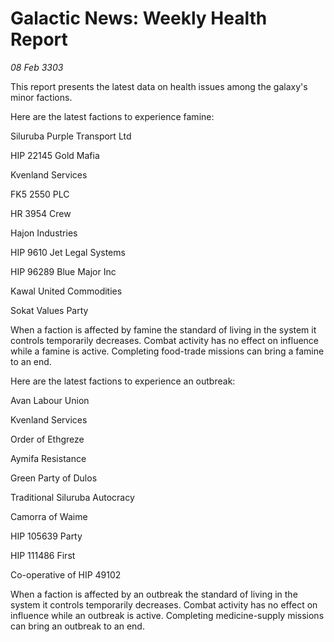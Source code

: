* Galactic News: Weekly Health Report

/08 Feb 3303/

This report presents the latest data on health issues among the galaxy's minor factions. 

Here are the latest factions to experience famine: 

Siluruba Purple Transport Ltd 

HIP 22145 Gold Mafia 

Kvenland Services 

FK5 2550 PLC 

HR 3954 Crew 

Hajon Industries 

HIP 9610 Jet Legal Systems 

HIP 96289 Blue Major Inc 

Kawal United Commodities 

Sokat Values Party 

When a faction is affected by famine the standard of living in the system it controls temporarily decreases. Combat activity has no effect on influence while a famine is active. Completing food-trade missions can bring a famine to an end. 

Here are the latest factions to experience an outbreak: 

Avan Labour Union 

Kvenland Services 

Order of Ethgreze 

Aymifa Resistance 

Green Party of Dulos 

Traditional Siluruba Autocracy 

Camorra of Waime 

HIP 105639 Party 

HIP 111486 First 

Co-operative of HIP 49102 

When a faction is affected by an outbreak the standard of living in the system it controls temporarily decreases. Combat activity has no effect on influence while an outbreak is active. Completing medicine-supply missions can bring an outbreak to an end.